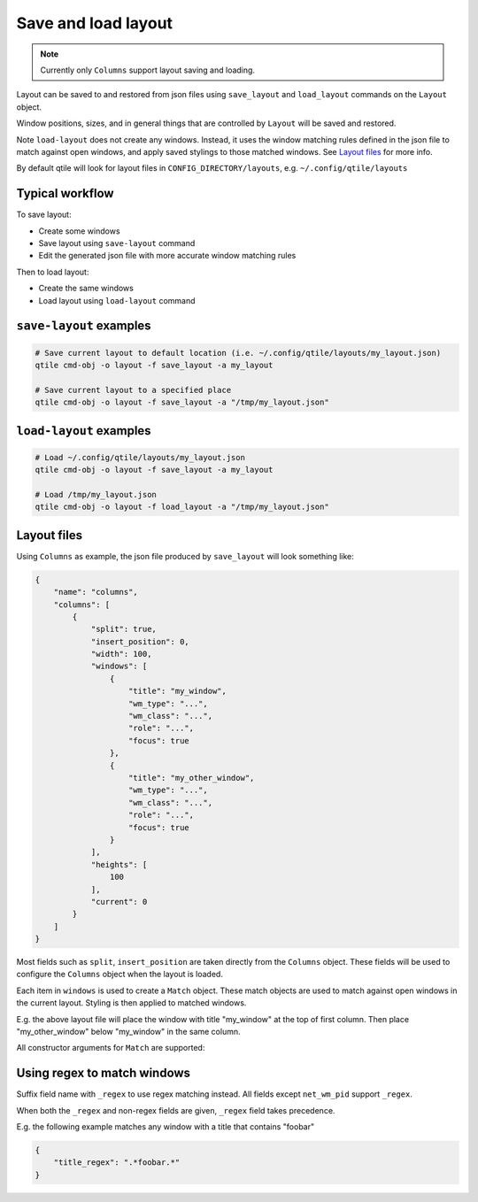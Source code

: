 .. _save-load-layout:

====================
Save and load layout
====================

.. note:: Currently only ``Columns`` support layout saving and loading.

Layout can be saved to and restored from json files using ``save_layout`` and ``load_layout`` commands on the ``Layout`` object.

Window positions, sizes, and in general things that are controlled by ``Layout`` will be saved and restored.

Note ``load-layout`` does not create any windows. Instead, it uses the window matching rules defined in the json file to match against open windows, and apply saved stylings to those matched windows. See `Layout files`_ for more info.

By default qtile will look for layout files in ``CONFIG_DIRECTORY/layouts``, e.g. ``~/.config/qtile/layouts``

Typical workflow
================

To save layout:

- Create some windows

- Save layout using ``save-layout`` command

- Edit the generated json file with more accurate window matching rules

Then to load layout:

- Create the same windows

- Load layout using ``load-layout`` command

``save-layout`` examples
========================

.. code-block:: bash

    # Save current layout to default location (i.e. ~/.config/qtile/layouts/my_layout.json)
    qtile cmd-obj -o layout -f save_layout -a my_layout

    # Save current layout to a specified place
    qtile cmd-obj -o layout -f save_layout -a "/tmp/my_layout.json"

``load-layout`` examples
========================

.. code-block:: bash

    # Load ~/.config/qtile/layouts/my_layout.json
    qtile cmd-obj -o layout -f save_layout -a my_layout

    # Load /tmp/my_layout.json
    qtile cmd-obj -o layout -f load_layout -a "/tmp/my_layout.json"

Layout files
============

Using ``Columns`` as example, the json file produced by ``save_layout`` will look something like:

.. code-block:: json

    {
        "name": "columns",
        "columns": [
            {
                "split": true,
                "insert_position": 0,
                "width": 100,
                "windows": [
                    {
                        "title": "my_window",
                        "wm_type": "...",
                        "wm_class": "...",
                        "role": "...",
                        "focus": true
                    },
                    {
                        "title": "my_other_window",
                        "wm_type": "...",
                        "wm_class": "...",
                        "role": "...",
                        "focus": true
                    }
                ],
                "heights": [
                    100
                ],
                "current": 0
            }
        ]
    }

Most fields such as ``split``, ``insert_position`` are taken directly from the ``Columns`` object. These fields will be used to configure the ``Columns`` object when the layout is loaded.

Each item in ``windows`` is used to create a ``Match`` object. These match objects are used to match against open windows in the current layout. Styling is then applied to matched windows.

E.g. the above layout file will place the window with title "my_window" at the top of first column. Then place "my_other_window" below "my_window" in the same column.

All constructor arguments for ``Match`` are supported:

.. qtile_class:: libqtile.config.Match
    :no-commands:
    :noindex:

Using regex to match windows
============================

Suffix field name with ``_regex`` to use regex matching instead. All fields except ``net_wm_pid`` support ``_regex``.

When both the ``_regex`` and non-regex fields are given, ``_regex`` field takes precedence.

E.g. the following example matches any window with a title that contains "foobar"

.. code-block:: json

    {
        "title_regex": ".*foobar.*"
    }